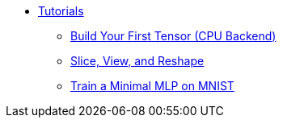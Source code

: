 * xref:index.adoc[Tutorials]
** xref:build-first-tensor-cpu.adoc[Build Your First Tensor (CPU Backend)]
** xref:slice-and-view-tensors.adoc[Slice, View, and Reshape]
** xref:train-minimal-mlp-mnist.adoc[Train a Minimal MLP on MNIST]